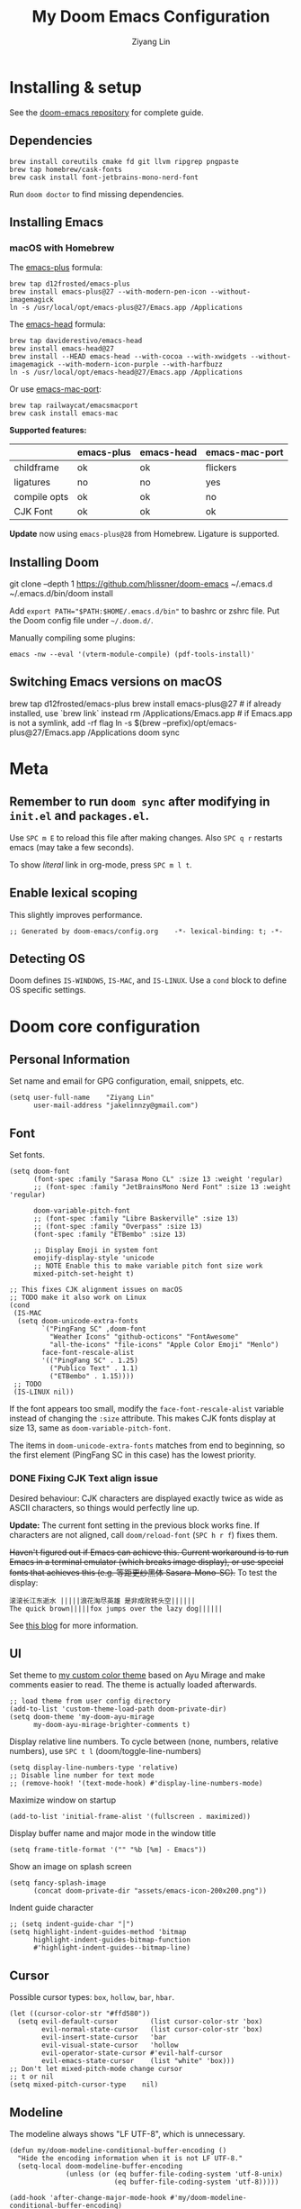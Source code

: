 #+TITLE: My Doom Emacs Configuration
#+AUTHOR: Ziyang Lin
#+PROPERTY: header-args    :results silent  :lexical t
#+OPTIONS:  toc:2

* Installing & setup

See the [[https://github.com/hlissner/doom-emacs][doom-emacs repository]] for complete guide.

** Dependencies

#+begin_example
brew install coreutils cmake fd git llvm ripgrep pngpaste
brew tap homebrew/cask-fonts
brew cask install font-jetbrains-mono-nerd-font
#+end_example

Run =doom doctor= to find missing dependencies.

** Installing Emacs

*** macOS with Homebrew

The [[https://github.com/d12frosted/homebrew-emacs-plus][emacs-plus]] formula:
#+begin_example
brew tap d12frosted/emacs-plus
brew install emacs-plus@27 --with-modern-pen-icon --without-imagemagick
ln -s /usr/local/opt/emacs-plus@27/Emacs.app /Applications
#+end_example

The [[https://github.com/daviderestivo/homebrew-emacs-head][emacs-head]] formula:
#+begin_example
brew tap daviderestivo/emacs-head
brew install emacs-head@27
brew install --HEAD emacs-head --with-cocoa --with-xwidgets --without-imagemagick --with-modern-icon-purple --with-harfbuzz
ln -s /usr/local/opt/emacs-head@27/Emacs.app /Applications
#+end_example

Or use [[https://github.com/railwaycat/homebrew-emacsmacport][emacs-mac-port]]:
#+begin_example
brew tap railwaycat/emacsmacport
brew cask install emacs-mac
#+end_example

*Supported features:*
|--------------+------------+------------+----------------|
|              | emacs-plus | emacs-head | emacs-mac-port |
|--------------+------------+------------+----------------|
| childframe   | ok         | ok         | flickers       |
| ligatures    | no         | no         | yes            |
| compile opts | ok         | ok         | no             |
| CJK Font     | ok         | ok         | ok             |
|--------------+------------+------------+----------------|

*Update* now using =emacs-plus@28= from Homebrew. Ligature is supported.

** Installing Doom

#+begin_example sh
git clone --depth 1 https://github.com/hlissner/doom-emacs ~/.emacs.d
~/.emacs.d/bin/doom install
#+end_example
Add ~export PATH="$PATH:$HOME/.emacs.d/bin"~ to bashrc or zshrc file.
Put the Doom config file under =~/.doom.d/=.

Manually compiling some plugins:

#+begin_example
emacs -nw --eval '(vterm-module-compile) (pdf-tools-install)'
#+end_example

** Switching Emacs versions on macOS

#+begin_example sh
brew tap d12frosted/emacs-plus
brew install emacs-plus@27    # if already installed, use `brew link` instead
rm /Applications/Emacs.app    # if Emacs.app is not a symlink, add -rf flag
ln -s $(brew --prefix)/opt/emacs-plus@27/Emacs.app /Applications
doom sync
#+end_example


* Meta

** Remember to run =doom sync= after modifying in =init.el= and =packages.el=.

Use =SPC m E= to reload this file after making changes. Also =SPC q r= restarts emacs (may take a few seconds).

To show /literal/ link in org-mode, press =SPC m l t=.

** Enable lexical scoping

This slightly improves performance.
#+begin_src elisp
;; Generated by doom-emacs/config.org    -*- lexical-binding: t; -*-
#+end_src

** Detecting OS

Doom defines ~IS-WINDOWS~, ~IS-MAC~, and ~IS-LINUX~. Use a ~cond~ block to define OS specific settings.


* Doom core configuration

** Personal Information

Set name and email for GPG configuration, email, snippets, etc.
#+begin_src elisp
(setq user-full-name    "Ziyang Lin"
      user-mail-address "jakelinnzy@gmail.com")
#+end_src

** Font

Set fonts.
#+begin_src elisp
(setq doom-font
      (font-spec :family "Sarasa Mono CL" :size 13 :weight 'regular)
      ;; (font-spec :family "JetBrainsMono Nerd Font" :size 13 :weight 'regular)

      doom-variable-pitch-font
      ;; (font-spec :family "Libre Baskerville" :size 13)
      ;; (font-spec :family "Overpass" :size 13)
      (font-spec :family "ETBembo" :size 13)

      ;; Display Emoji in system font
      emojify-display-style 'unicode
      ;; NOTE Enable this to make variable pitch font size work
      mixed-pitch-set-height t)

;; This fixes CJK alignment issues on macOS
;; TODO make it also work on Linux
(cond
 (IS-MAC
  (setq doom-unicode-extra-fonts
        `("PingFang SC" ,doom-font
          "Weather Icons" "github-octicons" "FontAwesome"
          "all-the-icons" "file-icons" "Apple Color Emoji" "Menlo")
        face-font-rescale-alist
        '(("PingFang SC" . 1.25)
          ("Publico Text" . 1.1)
          ("ETBembo" . 1.15))))
 ;; TODO
 (IS-LINUX nil))
#+end_src

If the font appears too small, modify the ~face-font-rescale-alist~ variable instead of changing the ~:size~ attribute. This makes CJK fonts display at size 13, same as ~doom-variable-pitch-font~.

The items in ~doom-unicode-extra-fonts~ matches from end to beginning, so the first element (PingFang SC in this case) has the lowest priority.

*** DONE Fixing CJK Text align issue

Desired behaviour: CJK characters are displayed exactly twice as wide as ASCII characters, so things would perfectly line up.

*Update:* The current font setting in the previous block works fine. If characters are not aligned, call ~doom/reload-font~ (=SPC h r f=) fixes them.

+Haven't figured out if Emacs can achieve this. Current workaround is to run Emacs in a terminal emulator (which breaks image display), or use special fonts that achieves this (e.g. 等距更纱黑体 Sasara-Mono-SC).+ To test the display:

#+begin_example
滚滚长江东逝水 |||||浪花淘尽英雄 是非成败转头空||||||
The quick brown|||||fox jumps over the lazy dog||||||
#+end_example

See [[http://baohaojun.github.io/perfect-emacs-chinese-font.html][this blog]] for more information.

** UI

Set theme to [[file:my-doom-ayu-mirage-theme.el][my custom color theme]] based on Ayu Mirage and make comments easier to read. The theme is actually loaded afterwards.
#+begin_src elisp
;; load theme from user config directory
(add-to-list 'custom-theme-load-path doom-private-dir)
(setq doom-theme 'my-doom-ayu-mirage
      my-doom-ayu-mirage-brighter-comments t)
#+end_src

Display relative line numbers. To cycle between (none, numbers, relative numbers), use =SPC t l= (doom/toggle-line-numbers)
#+begin_src elisp
(setq display-line-numbers-type 'relative)
;; Disable line number for text mode
;; (remove-hook! '(text-mode-hook) #'display-line-numbers-mode)
#+end_src

Maximize window on startup
#+begin_src elisp
(add-to-list 'initial-frame-alist '(fullscreen . maximized))
#+end_src

Display buffer name and major mode in the window title
#+begin_src elisp
(setq frame-title-format '("" "%b [%m] - Emacs"))
#+end_src

Show an image on splash screen
#+begin_src elisp
(setq fancy-splash-image
      (concat doom-private-dir "assets/emacs-icon-200x200.png"))
#+end_src

Indent guide character
#+begin_src elisp
;; (setq indent-guide-char "│")
(setq highlight-indent-guides-method 'bitmap
      highlight-indent-guides-bitmap-function
      #'highlight-indent-guides--bitmap-line)
#+end_src

** Cursor

Possible cursor types: =box=, =hollow=, =bar=, =hbar=.
#+begin_src elisp
(let ((cursor-color-str "#ffd580"))
  (setq evil-default-cursor        (list cursor-color-str 'box)
        evil-normal-state-cursor   (list cursor-color-str 'box)
        evil-insert-state-cursor   'bar
        evil-visual-state-cursor   'hollow
        evil-operator-state-cursor #'evil-half-cursor
        evil-emacs-state-cursor    (list "white" 'box)))
;; Don't let mixed-pitch-mode change cursor
;; t or nil
(setq mixed-pitch-cursor-type    nil)
#+end_src

** Modeline

The modeline always shows "LF UTF-8", which is unnecessary.
#+begin_src elisp
(defun my/doom-modeline-conditional-buffer-encoding ()
  "Hide the encoding information when it is not LF UTF-8."
  (setq-local doom-modeline-buffer-encoding
              (unless (or (eq buffer-file-coding-system 'utf-8-unix)
                          (eq buffer-file-coding-system 'utf-8)))))

(add-hook 'after-change-major-mode-hook #'my/doom-modeline-conditional-buffer-encoding)
#+end_src

** Change some behaviours

#+begin_src elisp
(setq auto-save-default t             ;; enable autosave for file-buffers
      delete-by-moving-to-trash t     ;; sudo rm -rf /
      undo-limit (* 100 1024 1024)    ;; Raise undo limit to 100MB
      evil-want-fine-undo t           ;; More granular undo in insert state
      truncate-string-ellipsis "…"    ;; Display unicode elipsis
      ;; Don't pollute the system clipboard
      save-interprogram-paste-before-kill t
      ;; Don't compact font caches during GC, will improve performance of the modeline plugin
      inhibit-compacting-font-caches t
      ring-bell-function #'ignore     ;; Disable bell completely
      )

;; Enable soft wrapping by default (toggle with SPC t w), except in temp
;; buffers e.g. Dired, ibuffer
(add-hook! '(prog-mode-hook text-mode-hook)
           #'visual-line-mode)

;; This makes emacs-mac-port behave like any other Mac app in multiple
;; workspaces. e.g. when you are in another workspace and click Emacs' icon
;; in the Dock, you switch to the workspace Emacs is in.
;; (menu-bar-mode 1)
#+end_src

(Relatively) smooth mouse scroll.
#+begin_src elisp
(setq mouse-wheel-scroll-amount '(1 ((shift) . 5))
      mouse-wheel-progressive-speed nil
      mouse-wheel-follow-mouse t
      scroll-step 3)
#+end_src

** Don't be evil

Indentation: use 4 spaces by default.
#+begin_src elisp
(setq tab-width 4
      evil-shift-width 4)
(setq-default indent-tabs-mode nil)
#+end_src

Default settings
#+begin_src elisp
(setq evil-split-window-below t
      evil-vsplit-window-right t
      ;; :s command has the global flag by default, adding /g cancels the flag.
      evil-ex-substitute-global t
      ;; keep 5 lines from the margin
      ;; scroll-margin 5
      ;; scroll-step 1
      ;; j / k move visual lines, etc
      evil-respect-visual-line-mode nil)
#+end_src

Treat underscore as part of a word.
#+begin_src elisp
(modify-syntax-entry ?_ "w")
#+end_src

Avy: vim-easymotion for Emacs.

Use all lowercase letters plus semicolon.
#+begin_src elisp
(setq avy-keys '(?a ?s ?d ?f ?g ?h ?j ?k ?l
                    ?q ?w ?e ?r ?t ?y ?u ?i ?o ?p
                    ?z ?x ?c ?v ?b ?n ?m 59))
#+end_src
And evil-snipe is not needed.
#+begin_src elisp
(after! evil-snipe
  (evil-snipe-mode -1))
#+end_src

Enable smartparens-mode by default. Looks like it has some issues on Emacs 28. Defining another global minor mode that does not use ~turn-on-smartparens-mode~ fixes [[https://github.com/Fuco1/smartparens/issues/1052][the issue]].
#+begin_src elisp
;; In packages.el:
;;     (package! smartparens)
(require 'smartparens)
(require 'smartparens-config)
;; Enable triple backtick (markdown style quote)
(sp-local-pair '(prog-mode text-mode) "```" "```")
;; Make {<ENTER> behave sanely
(sp-with-modes '(prog-mode)
  (sp-local-pair "{" nil :post-handlers '(("||\n[i]" "RET")))
  (sp-local-pair "[" nil :post-handlers '(("||\n[i]" "RET")))
  (sp-local-pair "(" nil :post-handlers '(("||\n[i]" "RET"))))
(after! smartparens-org
  ;; Disable ' in org-mode
  (sp-local-pair 'org-mode "'" nil :actions nil))
(defun my/fix-smartparens ()
  "Enable smartparens mode"
  (define-globalized-minor-mode my/smartparens-global-mode
    smartparens-mode smartparens-mode)
  (my/smartparens-global-mode 1)
  (define-globalized-minor-mode my/show-smartparens-global-mode
    show-smartparens-mode show-smartparens-mode)
  (my/show-smartparens-global-mode 1)
  ;; (define-globalized-minor-mode my/smartparens-global-strict-mode
  ;;   smartparens-strict-mode smartparens-strict-mode)
  ;; (my/smartparens-global-strict-mode 1)
  )
(my/fix-smartparens)
#+end_src

** Completion (company-mode)

#+begin_src elisp
;; Yes I'm lazy
(setq company-minimum-prefix-length 1)
#+end_src

** Scratch buffer

#+begin_src elisp
(add-hook 'doom-scratch-buffer-hook #'text-mode)
#+end_src

* Mappings

** Use =M-h/j/k/l= to move between split windows.

Some major or minor modes may override this binding, so I decided to define a minor mode for this and make it take precedence over any other mode to get the consistent behaviour.

#+begin_src elisp
(defvar my-top-level-mode-map (make-sparse-keymap)
  "M-h/j/k/l to move between split windows.")
(map!
 (:map my-top-level-mode-map
  :nvm "M-h" #'windmove-left
  :nvm "M-j" #'windmove-down
  :nvm "M-k" #'windmove-up
  :nvm "M-l" #'windmove-right))
(define-minor-mode my-top-level-mode
  "Allows to use M-h/j/k/l to move between split windows."
  ;; The initial value
  :init-value t
  ;; Indicator for mode line
  :lighter " my-top-level"
  ;; The minor mode map
  :keymap my-top-level-mode-map)
(define-globalized-minor-mode global-my-top-level-mode
  my-top-level-mode my-top-level-mode)
;; This makes it take precedence over any other minor mode.
(add-to-list 'emulation-mode-map-alists
             `((my-top-level-mode . ,my-top-level-mode-map)))
(provide 'my-top-level-mode)
#+end_src

** Use =m= and =,= to scroll

IMO it's far more ergonomic to scroll with a single key than combinations such as =C-u and C-d=. However in some modes (e.g. Dired) this is not desired. So I manually map these for each mode that I want.
#+begin_src elisp
(map!
 :nm  "m"   #'evil-scroll-down
 :nm  ","   #'evil-scroll-up
 ;; m sets marker by default, move it to M
 :nm  "M"   #'evil-set-marker

 (:after info
  (:mode Info-mode
   :nm "m" #'evil-scroll-down
   :nm "," #'evil-scroll-up))

 ;; Why the f**k is this called pdf-tools not pdf
 (:after pdf-tools
  (:map pdf-view-mode-map
   :nm "m" #'pdf-view-scroll-up-or-next-page
   :nm "," #'pdf-view-scroll-down-or-previous-page)))
#+end_src

** Other commonly used mappings

#+begin_src elisp
(map!
 ;; map j and k only in normal mode, so v10j works as expected.
 :n   "j"   #'evil-next-visual-line
 :n   "k"   #'evil-previous-visual-line
 :n   "RET" #'evil-ex-nohighlight
 ;; Home row keys jump to beginning and end of line
 :nvmo "H"   #'evil-first-non-blank
 :nvmo "L"   #'evil-end-of-line

 :nvo "f"   #'evil-avy-goto-char
 :n   "s"   #'evil-avy-goto-char-2
 ;; Use C-f/b/p/n in Insert mode
 :i   "C-p" #'previous-line
 :i   "C-n" #'next-line


 ;; company-mode for completion
 (:after company
  :i "C-x C-x" #'company-complete
  (:map company-active-map
   ;; Tab accepts completion
   "TAB" #'company-complete-selection
   [tab] #'company-complete-selection
   ;; Return always inserts newline
   "RET"    #'newline-and-indent
   [return] #'newline-and-indent))

 ;; treemacs: NERDTree-like file explorer
 ;; C-t or SPC f t to open treemacs
 :nm "C-t" #'+treemacs/toggle
 (:leader
  (:prefix ("f" . "file")
   :desc "Add project to treemacs" "T" #'treemacs-add-project-to-workspace))
 (:after treemacs
  (:map evil-treemacs-state-map
   "s-`"  #'ignore
   "p"    nil
   "p a"  #'treemacs-add-project-to-workspace
   "p d"  #'treemacs-remove-project-from-workspace
   "M"    #'treemacs-move-file
   "v"    #'treemacs-peek
   "M-h"  nil
   "M-j"  nil
   "M-k"  nil
   "M-l"  nil)))

#+end_src

** Use cmd+` to toggle the vterm buffer

#+begin_src elisp
(defun my/toggle-vterm ()
  (interactive)
  (evil-force-normal-state)
  (+vterm/toggle nil)
  ;; Scroll to bottom and enter insert state when switching into the terminal
  (when (eq major-mode 'vterm-mode)
    (evil-insert-state)))

(map!
 ;; nvim
 :nvim "s-`" #'my/toggle-vterm)
#+end_src

** <Leader>

#+begin_src elisp
(map! :leader
      ;; By default Magit is invoked with SPC g (a/b/c...)
      ;; These bindings can be directly accessed within the Magit status buffer
      "g" nil
      :desc "Magit"                    "g"   #'magit-status
      :desc "Format buffer"            "c f" #'lsp-format-buffer
      :desc "Go to definition"         "c g" #'evil-goto-definition
      :desc "Toggle maximized window"  "t M" #'toggle-frame-maximized
      :desc "Toggle monospace font"    "t m" #'mixed-pitch-mode
      :desc "Toggle fixed wrapping"    "t v" #'visual-fill-column-mode
      :desc "Edit string at point"     "e s" #'string-edit-at-point
      :desc "Move workspace left"    "TAB <" #'+workspace/swap-left
      :desc "Move workspace right"   "TAB >" #'+workspace/swap-right
      :desc "Run last make task"       "c m" #'+make/run-last
      :desc "Run make task"            "c M" #'+make/run
      :desc "resize-mode"              "w e" #'resize-window)
#+end_src


* Plugins

** Manually compile some plugins

- vterm
  #+begin_example
M-x vterm-module-compile
  #+end_example
- PDF Tools
  #+begin_example
M-x pdf-tools-install
  #+end_example

Or run in terminal:
#+begin_example
emacs -nw --eval '(vterm-module-compile) (pdf-tools-install)'
#+end_example

** which-key

Make which-key appear quicker.

Looks like which-key has a bug on Emacs 28 that prevents it from displaying user key bindings.
#+begin_src elisp
(setq which-key-idle-delay 0.5
      which-key-idle-secondary-delay 0)
#+end_src
Hide =evil-= prefix that appear too much in which-key popup.
#+begin_src elisp
(setq which-key-allow-multiple-replacements t)
(after! which-key
  (pushnew!
   which-key-replacement-alist
   '(("" . "\\`+?evil[-:]?\\(?:a-\\)?\\(.*\\)") . (nil . "◂\\1"))
   '(("\\`g s" . "\\`evilem--?motion-\\(.*\\)") . (nil . "◃\\1"))))
#+end_src

** treemacs

The width of treemacs window.
#+begin_src elisp
(setq treemacs-width 25)
#+end_src

** Dired (Ranger)

Use =c f= to create empty file, =c d= to create directory (consistent with treemacs). By default a minimal version of ranger, deer, is used. Use =z P= to toggle between deer and full ranger.
#+begin_src elisp
(after! dired
  (map!
   :map ranger-mode-map
   :nm "c"   nil
   :nm "c f" #'dired-create-empty-file
   :nm "c d" #'dired-create-directory))
#+end_src

Ignore files
#+begin_src elisp
(after! dired
  (require 'dired-x)
  (setq-default dired-omit-files-p t)
  (setq dired-omit-files
        "\\`[.]?#\\|\\`[.][.]?\\'\\|flycheck_.*\\.el$"))
(setq ranger-hidden-regexp
      '("^\\."
        ;; flycheck elisp
        "^flycheck_.*\\.el$"))
#+end_src

More info [[https://github.com/ralesi/ranger.el#minimal-ranger-mode-deer][here]].

** ivy, a search engine for love and life

Load with ~+fuzzy +icons +posframe~.

Customize the size of popup window.
#+begin_src elisp
(setq ivy-posframe-width     130
      ivy-posframe-min-width 130
      ivy-posframe-height     18
      ivy-posframe-min-height 10)
;; (after! ivy
;;   (ivy-posframe-mode -1))
#+end_src

Finish search with current input by pressing =C-d= or =S-Return=. This useful, for example, when creating a file named =conf= when =config.org= exists.
#+begin_src elisp
(after! ivy
  (map! :map ivy-minibuffer-map
        "C-d"     #'ivy-immediate-done
        "C-c C-c" #'ivy-immediate-done
        "<S-Return>" #'ivy-immediate-done))
#+end_src

** Magit

#+begin_src elisp
(after! magit
  ;; log output of all git commands
  (setq magit-git-debug nil)
  (map! :mode magit-mode
        :g "m" #'evil-scroll-down
        :g "," #'evil-scroll-up
        :g "M" #'magit-merge
        :g "R" #'magit-remote))
#+end_src

** IBuffer

Use j and k for navigating in this mode.
#+begin_src elisp
(after! ibuffer
  (map! :mode ibuffer-mode
        :i "j" #'evil-next-line
        :i "k" #'evil-previous-line
        :n "?" #'describe-mode))
#+end_src

** projectile

Manages projects with =SPC p=.
#+begin_src elisp
(setq
 ;; Where to find projects
 projectile-project-search-path '("~/repos/")
 ;; Project root patterns
 projectile-project-root-files-bottom-up '(".root" "Cargo.toml" "requirements.txt")
 ;; Don't automatically add emacs sources into project list.
 projectile-ignored-projects '("~/" "/tmp" "~/.emacs.d/.local/straight/repos/"))

(defun projectile-ignored-project-function (filepath)
  "Return t if FILEPATH is within any of `projectile-ignored-projects'"
  (or (mapcar (lambda (p) (s-starts-with-p p filepath)) projectile-ignored-projects)))
#+end_src

*** TODO Fix this by using ~after!~ and test

** string-edit-mode

Edit string in a dedicated buffer with =SPC e s=. =C-c C-c= to confirm and =C-c C-k= to abort. Characters like =\= are automatically escaped.
#+begin_src elisp
(use-package string-edit
  :commands 'string-edit-at-point)
(after! string-edit
  (add-hook 'string-edit-mode-hook
            (lambda ()
              (setq header-line-format
                    (substitute-command-keys
                     (concat "\\[string-edit-conclude] to finish, "
                             "\\[string-edit-abort] to abort."))))))
#+end_src

** TODO taskrunner

Doesn't work for some reason. Need to figure out.

#+begin_src elisp
;; (use-package taskrunner
;;   :commands (ivy-taskrunner))
#+end_src

** resize-window

A plugin for quickly resizing window.
#+begin_src elisp
;; redifine the keymap to be consistent with evil
(after! resize-window
  (setq resize-window-dispatch-alist
        '((?j resize-window--enlarge-down          " Resize - Expand down" t)
          (?k resize-window--enlarge-up            " Resize - Expand up" t)
          (?l resize-window--enlarge-horizontally  " Resize - horizontally" t)
          (?h resize-window--shrink-horizontally   " Resize - shrink horizontally" t)
          (?r resize-window--reset-windows         " Resize - reset window layout" nil)
          (?w resize-window--cycle-window-positive " Resize - cycle window" nil)
          (?W resize-window--cycle-window-negative " Resize - cycle window" nil)
          (?s split-window-below " Split window horizontally" nil)
          (?v split-window-right " Split window vertically" nil)
          (?k resize-window--delete-window " Delete window" nil)
          (?K resize-window--kill-other-windows " Kill other windows (save state)" nil)
          (?y resize-window--restore-windows " (when state) Restore window configuration" nil)
          (?? resize-window--display-menu          " Resize - display menu" nil))))
;;   List of actions for `resize-window-dispatch-default.
;;   Main data structure of the dispatcher with the form:
;;   \(char function documentation match-capitals\)
#+end_src

** PDF view

*Not working* Enable continuous scroll mode
#+begin_src elisp
;; (after! pdf-view
;;   (require 'pdf-continuous-scroll-mode)
;;   (add-hook 'pdf-view-mode-hook #'pdf-continuous-scroll-mode))
#+end_src

** Zen mode (writeroom-mode)

#+begin_src elisp
;; Don't scale up font in zen mode
(setq +zen-text-scale 0)
#+end_src

* Language integration

** LSP-mode

[[https://emacs-lsp.github.io/lsp-mode/tutorials/how-to-turn-off/][Enable or disable lsp-mode features]]

#+begin_src elisp
(setq lsp-enable-snippet t
      lsp-idle-delay 0.3
      lsp-modeline-diagnostics-message t
      lsp-modeline-diagnostics-scope :file
      ;; enable lens if server supports
      ;; lsp-lens-auto-enable t

      ;; sideline code actions & diagnostics
      lsp-ui-sideline-enable t
      lsp-ui-sideline-show-hover nil
      lsp-ui-sideline-show-code-actions t
      lsp-ui-sideline-show-diagnostics t

      ;; hover window
      lsp-ui-doc-enable 1
      lsp-ui-doc-delay 0.5

      ;; disable the large window at the bottom that appears when I insert a
      ;; function call
      lsp-signature-auto-activate t
      lsp-signature-render-documentation nil
      lsp-eldoc-enable-hover nil

      ;; improve performance by allowing to read more frequently
      ;; doom already takes care of gc
      read-process-output-max (* 5 1024 1024))
#+end_src

** tree-sitter

Enable tree-sitter highlighting for all supported modes.
#+begin_src elisp
(require 'tree-sitter)
(require 'tree-sitter-langs)
(global-tree-sitter-mode)
(add-hook 'tree-sitter-after-on-hook #'tree-sitter-hl-mode)
#+end_src

** Spell checker

Only enable spell checking when I press =SPC t s= to avoid red underlines.

#+begin_src elisp
;; (add-hook! '(text-mode-hook org-mode-hook)
;;            :append
;;            (lambda () (spell-fu-mode -1)))
#+end_src

** YASnippet

Doom Emacs by default searches =~/.doom.d/snippets= for private snippets.

#+begin_src elisp

#+end_src

** C/C++

#+begin_src elisp

#+end_src

** Python

Python's language server doesn't support formatting, so a dedicated plugin (~py-autopep8~) is needed.
#+begin_src elisp
(after! python
  (setq python-prettify-symbols-alist '(("lambda" . 955)))
  ;; Use Doom's format plugin instead of LSP
  (setq-hook! 'python-mode-hook
    +format-with-lsp nil
    +format-with 'black)
  (map! :mode python-mode
        :localleader
        "f" #'py-autopep8-buffer))
(after! lsp-python-ms
  (set-lsp-priority! 'mspyls 1))
#+end_src

** LaTeX

Modify ~TeX-command-list~ to define programs for TeX.
#+begin_src elisp
(setq +latex-viewers '(skim evince sumatrapdf zathura okular pdf-tools))
(after! latex
  (defun my/apply-tex-mode-maps ()
    "Apply tex-mode maps"
    (map! :map evil-tex-mode-map
          :nm "m" #'evil-scroll-down
          :nm "," #'evil-scroll-up
          :nm "M" #'evil-scroll-down
          (:localleader
           "a" #'TeX-command-run-all
           "b" #'TeX-command-buffer)))
  (add-hook 'LaTeX-mode-hook #'my/apply-tex-mode-maps))
#+end_src

** Markdown

#+begin_src elisp
(after! markdown-mode
  (map! :mode markdown-mode
        :localleader
        ;; consistent with org-mode
        :desc "Toggle hiding links" "l t" #'markdown-toggle-url-hiding))
(add-hook 'markdown-mode-hook
          (lambda ()
            (hl-line-mode -1)
            (highlight-indent-guides-mode -1)))
#+end_src

** Arduino

#+begin_src elisp
(add-to-list 'load-path "~/.doom.d/vendor/arduino-mode")
(setq auto-mode-alist (cons '("\\.\\(pde\\|ino\\)$" . arduino-mode) auto-mode-alist))
(autoload 'arduino-mode "arduino-mode" "Arduino editing mode." t)
#+end_src


* Org Mode

** Change org directory

This has to be set before org loads.
#+begin_src elisp
(setq org-directory "~/Documents/org/")
#+end_src

** Various settings

#+begin_src elisp
(setq org-global-properties
      ;; directory of attachments
      '(("dir" . "attach/"))
      org-ellipsis "▼" ;; ➡, ⚡, ▼, ↴, , ∞, ⬎, ⤷, ⤵
      ;; Hides *bold* /italic/ etc.
      org-hide-emphasis-markers nil)
#+end_src

** Local bindings

Use =SPC m E=
#+begin_src elisp
(map! :after org
      :mode org-mode
      (:localleader
       ;; Toggle visibility of current block
       :desc "Toggle visibility of block" "v" #'org-hide-block-toggle
       ;; Execute all code blocks in the org buffer
       :desc "Execute buffer" "E" #'org-babel-execute-buffer))
#+end_src

** Enable image drag & drop

#+begin_src elisp
(after! org
  (add-hook! '(org-mode-hook dired-mode-hook)
             #'org-download-enable))
#+end_src

** Display settings

#+begin_src elisp
(after! org
  ;; give titles different font size
  (custom-set-faces!
    '(org-document-title :height 1.3)
    '(org-level-1 :height 1.3)
    '(org-level-2 :height 1.2)
    '(org-level-3 :height 1.1)
    '(org-level-4 :height 1.05)
    '(org-level-5 :height 1.0)
    '(org-level-6 :height 1.0)
    '(org-level-7 :height 1.0)
    '(org-level-8 :height 1.0)
    '(org-indent  :inherit (org-hide fixed-pitch)))
  ;; make link fixed width
  (after! mixed-pitch
    (add-to-list 'mixed-pitch-fixed-pitch-faces
                 'org-link))

  ;; prettify symbols
  (defun my/prettify-org-setup ()
    (interactive)
    (setq-local prettify-symbols-alist
                '(("#+begin_src" . ?➤) ;; ➤ 🖝 ➟ ➤ ✎
                  ("#+end_src"   . ?¶) ;; ⏹
                  ("#+begin_quote" . ?»)
                  ("#+end_quote" . ?«)
                  ("#+begin_example" . ?➟)
                  ("#+end_example" . ?¶))
                prettify-symbols-unprettify-at-point 'right-edge)
    (prettify-symbols-mode 1)
    ;; hl-line-mode looks bad on source blocks that have different background
    ;; colour
    (hl-line-mode -1)
    (highlight-indent-guides-mode -1)
    (display-line-numbers-mode -1)
    ;; Limit the window width to 80 characters to make it easier to read
    (visual-fill-column-mode 1))

  (add-hook! '(org-mode-hook) #'my/prettify-org-setup #'mixed-pitch-mode))
#+end_src

** Smarter return

#+begin_src elisp
(after! org
  (load! "vendor/org-return-dwim" doom-private-dir)
  (map! :map evil-org-mode-map  ;; this overrides evil's default binding
        :i "RET"    #'unpackaged/org-return-dwim
        :i [return] #'unpackaged/org-return-dwim))
#+end_src

** Fix blank lines

=SPC m z= for the current tree, =SPC u SPC m z= for the whole buffer.
#+begin_src elisp
(after! org
  (load! "vendor/org-fix-blank-lines" doom-private-dir)
  (map! :mode org-mode
        :localleader
        :desc "Fix blank lines" "z" #'unpackaged/org-fix-blank-lines))
#+end_src


* Done

#+begin_src elisp
"Done."
#+end_src
